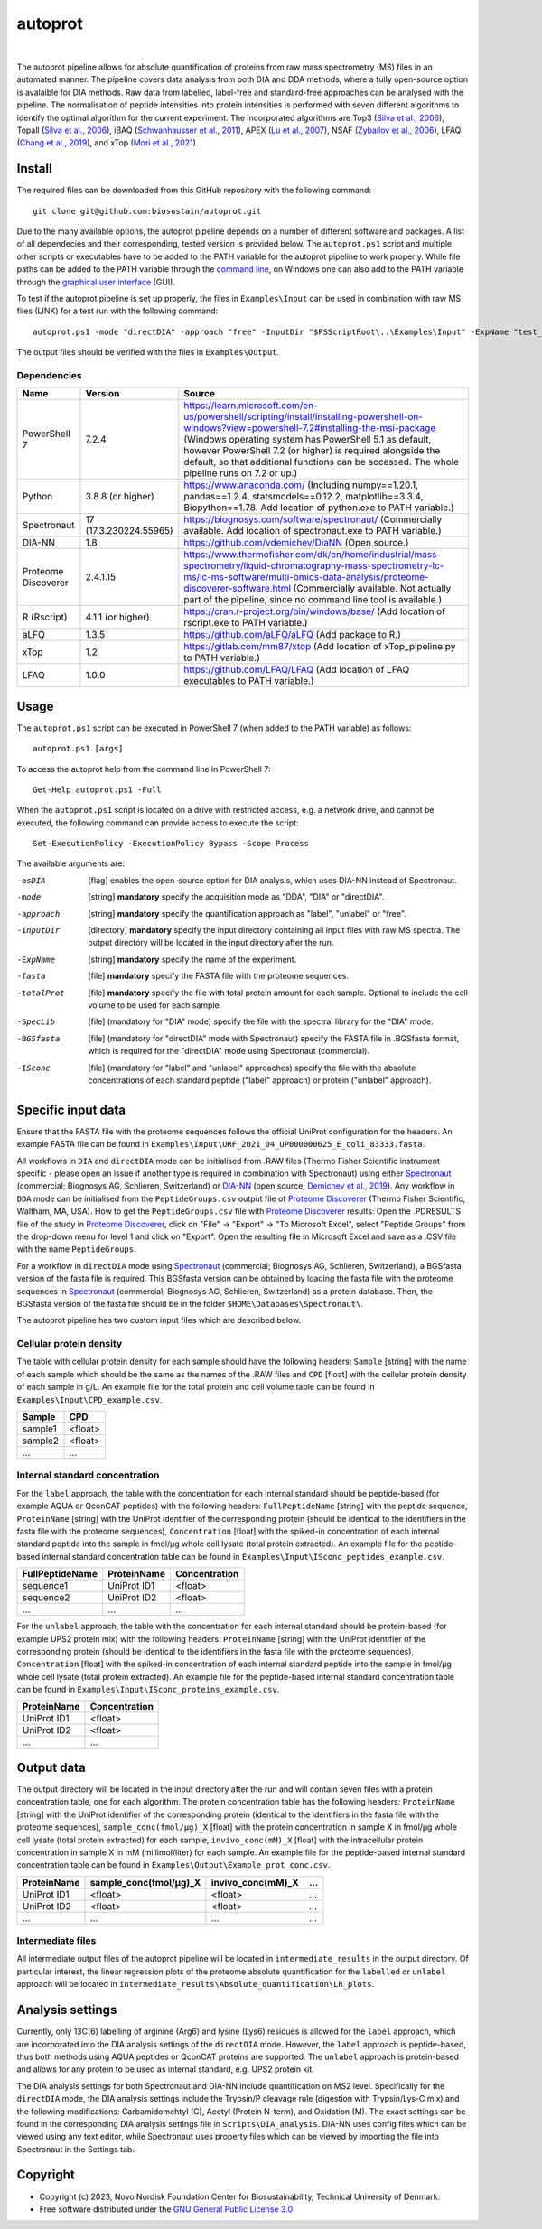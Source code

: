
========
autoprot
========

.. image:: https://img.shields.io/badge/License-GPLv3-blue.svg
    :target: https://www.gnu.org/licenses/gpl-3.0
    :alt: GNU General Public License 3.0

.. image:: https://img.shields.io/badge/operating%20system-Windows-orange
    :target: https://www.microsoft.com/en-us/windows
    :alt: Windows

.. image:: https://img.shields.io/github/last-commit/biosustain/autoprot
    :target: https://github.com/biosustain/autoprot
    :alt: Last commit

|

The autoprot pipeline allows for absolute quantification of proteins from raw mass spectrometry (MS) files in an automated manner.
The pipeline covers data analysis from both DIA and DDA methods, where a fully open-source option is avalaible for DIA methods.
Raw data from labelled, label-free and standard-free approaches can be analysed with the pipeline.
The normalisation of peptide intensities into protein intensities is performed with seven different algorithms to identify the optimal algorithm for the current experiment.
The incorporated algorithms are Top3 (`Silva et al., 2006 <https://www.sciencedirect.com/science/article/pii/S1535947620315127>`_),
Topall (`Silva et al., 2006 <https://www.sciencedirect.com/science/article/pii/S1535947620315127>`_),
iBAQ (`Schwanhausser et al., 2011 <https://www.nature.com/articles/nature10098>`_),
APEX (`Lu et al., 2007 <https://www.nature.com/articles/nbt1270>`_),
NSAF (`Zybailov et al., 2006 <https://pubs.acs.org/doi/full/10.1021/pr060161n>`_),
LFAQ (`Chang et al., 2019 <https://pubs.acs.org/doi/full/10.1021/acs.analchem.8b03267>`_),
and xTop (`Mori et al., 2021 <https://www.embopress.org/doi/full/10.15252/msb.20209536>`_).

Install
=======

The required files can be downloaded from this GitHub repository with the following command:

::

    git clone git@github.com:biosustain/autoprot.git

Due to the many available options, the autoprot pipeline depends on a number of different software and packages.
A list of all dependecies and their corresponding, tested version is provided below.
The ``autoprot.ps1`` script and multiple other scripts or executables have to be added to the PATH variable for the autoprot pipeline to work properly.
While file paths can be added to the PATH variable through the `command line <https://learn.microsoft.com/en-us/powershell/module/microsoft.powershell.core/about/about_environment_variables?view=powershell-7.2>`_,
on Windows one can also add to the PATH variable through the `graphical user interface <https://docs.oracle.com/en/database/oracle/machine-learning/oml4r/1.5.1/oread/creating-and-modifying-environment-variables-on-windows.html#GUID-DD6F9982-60D5-48F6-8270-A27EC53807D0>`_ (GUI).

To test if the autoprot pipeline is set up properly, the files in ``Examples\Input`` can be used in combination with raw MS files (LINK) for a test run with the following command:

::
    
    autoprot.ps1 -mode "directDIA" -approach "free" -InputDir "$PSScriptRoot\..\Examples\Input" -ExpName "test_run" -fasta "$PSScriptRoot\..\Examples\Input\" -totalProt "$PSScriptRoot\..\Examples\Input\" -BGSfasta "$PSScriptRoot\..\Examples\Input\"

The output files should be verified with the files in ``Examples\Output``.

Dependencies
^^^^^^^^^^^^

=================== ====================== ============
Name                Version                Source
=================== ====================== ============
PowerShell 7        7.2.4                  https://learn.microsoft.com/en-us/powershell/scripting/install/installing-powershell-on-windows?view=powershell-7.2#installing-the-msi-package (Windows operating system has PowerShell 5.1 as default, however PowerShell 7.2 (or higher) is required alongside the default, so that additional functions can be accessed. The whole pipeline runs on 7.2 or up.)
Python              3.8.8 (or higher)      https://www.anaconda.com/ (Including numpy==1.20.1, pandas==1.2.4, statsmodels==0.12.2, matplotlib==3.3.4, Biopython==1.78. Add location of python.exe to PATH variable.)
Spectronaut         17 (17.3.230224.55965) https://biognosys.com/software/spectronaut/ (Commercially available. Add location of spectronaut.exe to PATH variable.)
DIA-NN              1.8                    https://github.com/vdemichev/DiaNN (Open source.)
Proteome Discoverer 2.4.1.15               https://www.thermofisher.com/dk/en/home/industrial/mass-spectrometry/liquid-chromatography-mass-spectrometry-lc-ms/lc-ms-software/multi-omics-data-analysis/proteome-discoverer-software.html (Commercially available. Not actually part of the pipeline, since no command line tool is available.)
R (Rscript)         4.1.1 (or higher)      https://cran.r-project.org/bin/windows/base/ (Add location of rscript.exe to PATH variable.)
aLFQ                1.3.5                  https://github.com/aLFQ/aLFQ (Add package to R.)
xTop                1.2                    https://gitlab.com/mm87/xtop (Add location of xTop_pipeline.py to PATH variable.)
LFAQ                1.0.0                  https://github.com/LFAQ/LFAQ (Add location of LFAQ executables to PATH variable.)
=================== ====================== ============

Usage
=====

The ``autoprot.ps1`` script can be executed in PowerShell 7 (when added to the PATH variable) as follows:

::

    autoprot.ps1 [args]

To access the autoprot help from the command line in PowerShell 7:

::

    Get-Help autoprot.ps1 -Full

When the ``autoprot.ps1`` script is located on a drive with restricted access, e.g. a network drive, and cannot be executed, the following command can provide access to execute the script:

::

    Set-ExecutionPolicy -ExecutionPolicy Bypass -Scope Process

The available arguments are:

-osDIA       [flag] enables the open-source option for DIA analysis, which uses DIA-NN instead of Spectronaut.
-mode        [string] **mandatory** specify the acquisition mode as "DDA", "DIA" or "directDIA".
-approach    [string] **mandatory** specify the quantification approach as "label", "unlabel" or "free".
-InputDir    [directory] **mandatory** specify the input directory containing all input files with raw MS spectra. The output directory will be located in the input directory after the run.
-ExpName     [string] **mandatory** specify the name of the experiment.
-fasta       [file] **mandatory** specify the FASTA file with the proteome sequences.
-totalProt   [file] **mandatory** specify the file with total protein amount for each sample. Optional to include the cell volume to be used for each sample.
-SpecLib     [file] (mandatory for "DIA" mode) specify the file with the spectral library for the "DIA" mode.
-BGSfasta    [file] (mandatory for "directDIA" mode with Spectronaut) specify the FASTA file in .BGSfasta format, which is required for the "directDIA" mode using Spectronaut (commercial).
-ISconc      [file] (mandatory for "label" and "unlabel" approaches) specify the file with the absolute concentrations of each standard peptide ("label" approach) or protein ("unlabel" approach).

Specific input data
===================

Ensure that the FASTA file with the proteome sequences follows the official UniProt configuration for the headers. An example FASTA file can be found in ``Examples\Input\URF_2021_04_UP000000625_E_coli_83333.fasta``.

All workflows in ``DIA`` and ``directDIA`` mode can be initialised from .RAW files (Thermo Fisher Scientific instrument specific - please open an issue if another type is required in combination with Spectronaut)
using either `Spectronaut <https://biognosys.com/software/spectronaut/>`_ (commercial; Biognosys AG, Schlieren, Switzerland)
or `DIA-NN <https://github.com/vdemichev/DiaNN>`_ (open source; `Demichev et al., 2019 <https://www.nature.com/articles/s41592-019-0638-x>`_).
Any workflow in ``DDA`` mode can be initialised from the ``PeptideGroups.csv`` output file of `Proteome Discoverer <https://www.thermofisher.com/dk/en/home/industrial/mass-spectrometry/liquid-chromatography-mass-spectrometry-lc-ms/lc-ms-software/multi-omics-data-analysis/proteome-discoverer-software.html>`_ (Thermo Fisher Scientific, Waltham, MA, USA).
How to get the ``PeptideGroups.csv`` file with `Proteome Discoverer <https://www.thermofisher.com/dk/en/home/industrial/mass-spectrometry/liquid-chromatography-mass-spectrometry-lc-ms/lc-ms-software/multi-omics-data-analysis/proteome-discoverer-software.html>`_ results:
Open the .PDRESULTS file of the study in `Proteome Discoverer <https://www.thermofisher.com/dk/en/home/industrial/mass-spectrometry/liquid-chromatography-mass-spectrometry-lc-ms/lc-ms-software/multi-omics-data-analysis/proteome-discoverer-software.html>`_,
click on "File" -> "Export" -> "To Microsoft Excel", select "Peptide Groups" from the drop-down menu for level 1 and click on "Export".
Open the resulting file in Microsoft Excel and save as a .CSV file with the name ``PeptideGroups``.

For a workflow in ``directDIA`` mode using `Spectronaut <https://biognosys.com/software/spectronaut/>`_ (commercial; Biognosys AG, Schlieren, Switzerland),
a BGSfasta version of the fasta file is required. This BGSfasta version can be obtained by loading the fasta file with the proteome sequences in `Spectronaut <https://biognosys.com/software/spectronaut/>`_ (commercial; Biognosys AG, Schlieren, Switzerland)
as a protein database. Then, the BGSfasta version of the fasta file should be in the folder ``$HOME\Databases\Spectronaut\``.

The autoprot pipeline has two custom input files which are described below.

Cellular protein density
^^^^^^^^^^^^^^^^^^^^^^^^^^^^^

The table with cellular protein density for each sample should have the following headers: ``Sample`` [string] with the name of each sample which should be the same as the names of the .RAW files and
``CPD`` [float] with the cellular protein density of each sample in g/L. An example file for the total protein and cell volume table can be found in ``Examples\Input\CPD_example.csv``.

======= =======
Sample  CPD    
======= =======
sample1 <float>
sample2 <float>
...     ...    
======= =======

Internal standard concentration
^^^^^^^^^^^^^^^^^^^^^^^^^^^^^^^

For the ``label`` approach, the table with the concentration for each internal standard should be peptide-based (for example AQUA or QconCAT peptides) with the following headers:
``FullPeptideName`` [string] with the peptide sequence, ``ProteinName`` [string] with the UniProt identifier of the corresponding protein (should be identical to the identifiers in the fasta file with the proteome sequences),
``Concentration`` [float] with the spiked-in concentration of each internal standard peptide into the sample in fmol/µg whole cell lysate (total protein extracted).
An example file for the peptide-based internal standard concentration table can be found in ``Examples\Input\ISconc_peptides_example.csv``.

=============== =========== =============
FullPeptideName ProteinName Concentration
=============== =========== =============
sequence1       UniProt ID1 <float>
sequence2       UniProt ID2 <float>
...             ...         ...
=============== =========== =============

For the ``unlabel`` approach, the table with the concentration for each internal standard should be protein-based (for example UPS2 protein mix) with the following headers:
``ProteinName`` [string] with the UniProt identifier of the corresponding protein (should be identical to the identifiers in the fasta file with the proteome sequences),
``Concentration`` [float] with the spiked-in concentration of each internal standard peptide into the sample in fmol/µg whole cell lysate (total protein extracted).
An example file for the peptide-based internal standard concentration table can be found in ``Examples\Input\ISconc_proteins_example.csv``.

=========== =============
ProteinName Concentration
=========== =============
UniProt ID1 <float>
UniProt ID2 <float>
...         ...
=========== =============

Output data
===========

The output directory will be located in the input directory after the run and will contain seven files with a protein concentration table, one for each algorithm.
The protein concentration table has the following headers: ``ProteinName`` [string] with the UniProt identifier of the corresponding protein (identical to the identifiers in the fasta file with the proteome sequences),
``sample_conc(fmol/µg)_X`` [float] with the protein concentration in sample X in fmol/µg whole cell lysate (total protein extracted) for each sample,
``invivo_conc(mM)_X`` [float] with the intracellular protein concentration in sample X in mM (millimol/liter) for each sample.
An example file for the peptide-based internal standard concentration table can be found in ``Examples\Output\Example_prot_conc.csv``.

=========== ====================== ================= ===
ProteinName sample_conc(fmol/µg)_X invivo_conc(mM)_X ...
=========== ====================== ================= ===
UniProt ID1 <float>                <float>           ...
UniProt ID2 <float>                <float>           ...
...         ...                    ...               ...
=========== ====================== ================= ===

Intermediate files
^^^^^^^^^^^^^^^^^^

All intermediate output files of the autoprot pipeline will be located in ``intermediate_results`` in the output directory.
Of particular interest, the linear regression plots of the proteome absolute quantification for the ``labelled`` or ``unlabel`` approach will be located in ``intermediate_results\Absolute_quantification\LR_plots``.

Analysis settings
=================

Currently, only 13C(6) labelling of arginine (Arg6) and lysine (Lys6) residues is allowed for the ``label`` approach, which are incorporated into the DIA analysis settings of the ``directDIA`` mode.
However, the ``label`` approach is peptide-based, thus both methods using AQUA peptides or QconCAT proteins are supported.
The ``unlabel`` approach is protein-based and allows for any protein to be used as internal standard, e.g. UPS2 protein kit. 

The DIA analysis settings for both Spectronaut and DIA-NN include quantification on MS2 level.
Specifically for the ``directDIA`` mode, the DIA analysis settings include the Trypsin/P cleavage rule (digestion with Trypsin/Lys-C mix) and the following modifications: Carbamidomehtyl (C), Acetyl (Protein N-term), and Oxidation (M).
The exact settings can be found in the corresponding DIA analysis settings file in ``Scripts\DIA_analysis``.
DIA-NN uses config files which can be viewed using any text editor, while Spectronaut uses property files which can be viewed by importing the file into Spectronaut in the Settings tab.

Copyright
=========

* Copyright (c) 2023, Novo Nordisk Foundation Center for Biosustainability, Technical University of Denmark.
* Free software distributed under the `GNU General Public License 3.0 <https://www.gnu.org/licenses/>`_
